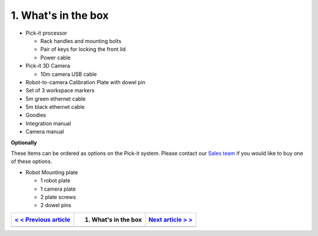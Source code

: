1. What's in the box
====================

|image0|

-  Pick-it processor

   -  Rack handles and mounting bolts
   -  Pair of keys for locking the front lid
   -  Power cable

-  Pick-it 3D Camera

   -  10m camera USB cable

-  Robot-to-camera Calibration Plate with dowel pin
-  Set of 3 workspace markers
-  5m green ethernet cable
-  5m black ethernet cable
-  Goodies
-  Integration manual
-  Camera manual

**Optionally**

These items can be ordered as options on the Pick-it system. Please
contact our `Sales team <mailto:sales@pickit3d.com>`__ if you would like
to buy one of these options.

-  Robot Mounting plate

   -  1 robot plate
   -  1 camera plate
   -  2 plate screws
   -  2 dowel pins

+--------------------------------------------------------------------------------------------------------------+------------------------+------------------------------------------------------------------------------------+
| `< < Previous article <https://support.pickit3d.com/article/125-quick-start-7-steps-to-your-first-pick>`__   | 1. What's in the box   | `Next article > > <https://support.pickit3d.com/article/121-mount-the-camera>`__   |
+==============================================================================================================+========================+====================================================================================+
+--------------------------------------------------------------------------------------------------------------+------------------------+------------------------------------------------------------------------------------+

.. |image0| image:: https://s3.amazonaws.com/helpscout.net/docs/assets/583bf3f79033600698173725/images/5a7c5bdc0428634376cff12f/file-v97KZ0ZWCw.jpg

